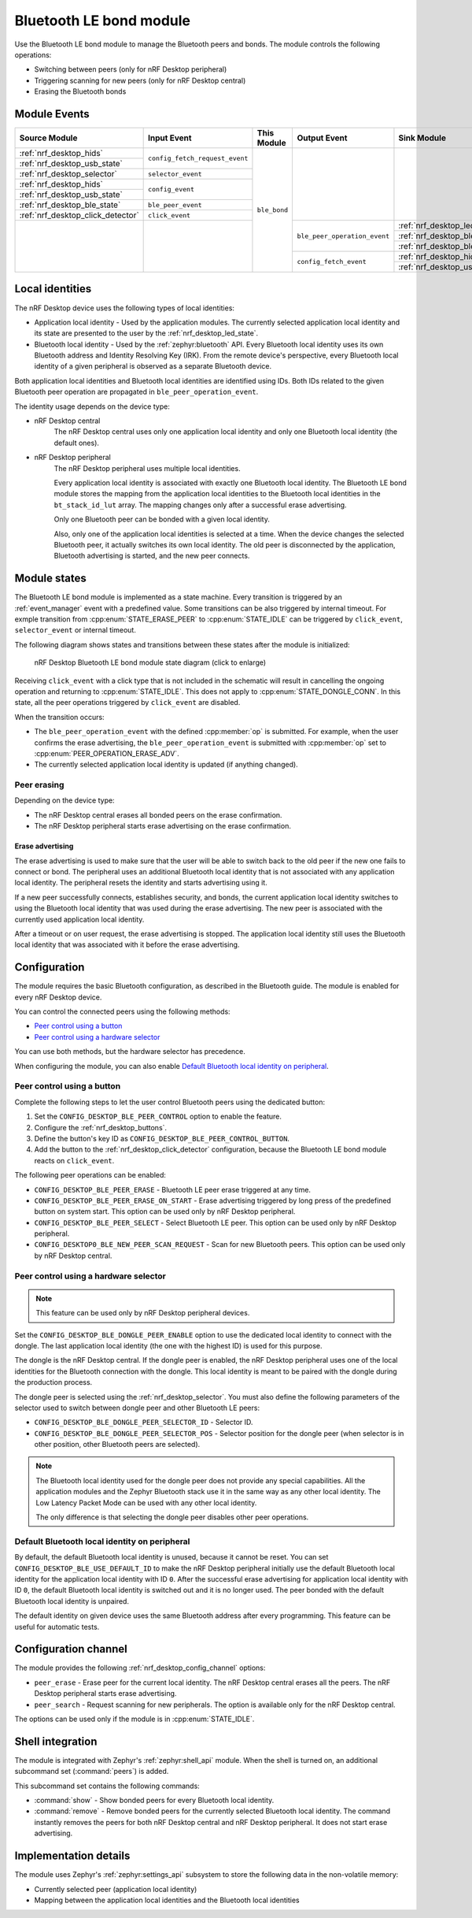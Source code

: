 .. _nrf_desktop_ble_bond:

Bluetooth LE bond module
########################

Use the |ble_bond| to manage the Bluetooth peers and bonds.
The module controls the following operations:

* Switching between peers (only for nRF Desktop peripheral)
* Triggering scanning for new peers (only for nRF Desktop central)
* Erasing the Bluetooth bonds

Module Events
*************

+-----------------------------------------------+--------------------------------+--------------+------------------------------+---------------------------------------------+
| Source Module                                 | Input Event                    | This Module  | Output Event                 | Sink Module                                 |
+===============================================+================================+==============+==============================+=============================================+
| :ref:`nrf_desktop_hids`                       | ``config_fetch_request_event`` | ``ble_bond`` |                              |                                             |
+-----------------------------------------------+                                |              |                              |                                             |
| :ref:`nrf_desktop_usb_state`                  |                                |              |                              |                                             |
+-----------------------------------------------+--------------------------------+              |                              |                                             |
| :ref:`nrf_desktop_selector`                   | ``selector_event``             |              |                              |                                             |
+-----------------------------------------------+--------------------------------+              |                              |                                             |
| :ref:`nrf_desktop_hids`                       | ``config_event``               |              |                              |                                             |
+-----------------------------------------------+                                |              |                              |                                             |
| :ref:`nrf_desktop_usb_state`                  |                                |              |                              |                                             |
+-----------------------------------------------+--------------------------------+              |                              |                                             |
| :ref:`nrf_desktop_ble_state`                  | ``ble_peer_event``             |              |                              |                                             |
+-----------------------------------------------+--------------------------------+              |                              |                                             |
| :ref:`nrf_desktop_click_detector`             | ``click_event``                |              |                              |                                             |
+-----------------------------------------------+--------------------------------+              +------------------------------+---------------------------------------------+
|                                               |                                |              | ``ble_peer_operation_event`` | :ref:`nrf_desktop_led_state`                |
|                                               |                                |              |                              +---------------------------------------------+
|                                               |                                |              |                              | :ref:`nrf_desktop_ble_scan`                 |
|                                               |                                |              |                              +---------------------------------------------+
|                                               |                                |              |                              | :ref:`nrf_desktop_ble_adv`                  |
|                                               |                                |              +------------------------------+---------------------------------------------+
|                                               |                                |              | ``config_fetch_event``       | :ref:`nrf_desktop_hids`                     |
|                                               |                                |              |                              +---------------------------------------------+
|                                               |                                |              |                              | :ref:`nrf_desktop_usb_state`                |
+-----------------------------------------------+--------------------------------+--------------+------------------------------+---------------------------------------------+

Local identities
****************

The nRF Desktop device uses the following types of local identities:

* Application local identity - Used by the application modules.
  The currently selected application local identity and its state are presented to the user by the :ref:`nrf_desktop_led_state`.
* Bluetooth local identity - Used by the :ref:`zephyr:bluetooth` API.
  Every Bluetooth local identity uses its own Bluetooth address and Identity Resolving Key (IRK).
  From the remote device's perspective, every Bluetooth local identity of a given peripheral is observed as a separate Bluetooth device.

Both application local identities and Bluetooth local identities are identified using IDs.
Both IDs related to the given Bluetooth peer operation are propagated in ``ble_peer_operation_event``.

The identity usage depends on the device type:

* nRF Desktop central
   The nRF Desktop central uses only one application local identity and only one Bluetooth local identity (the default ones).
* nRF Desktop peripheral
   The nRF Desktop peripheral uses multiple local identities.

   Every application local identity is associated with exactly one Bluetooth local identity.
   The |ble_bond| stores the mapping from the application local identities to the Bluetooth local identities in the ``bt_stack_id_lut`` array.
   The mapping changes only after a successful erase advertising.

   Only one Bluetooth peer can be bonded with a given local identity.

   Also, only one of the application local identities is selected at a time.
   When the device changes the selected Bluetooth peer, it actually switches its own local identity.
   The old peer is disconnected by the application, Bluetooth advertising is started, and the new peer connects.

Module states
*************

The |ble_bond| is implemented as a state machine.
Every transition is triggered by an :ref:`event_manager` event with a predefined value.
Some transitions can be also triggered by internal timeout.
For exmple transition from :cpp:enum:`STATE_ERASE_PEER` to :cpp:enum:`STATE_IDLE` can be triggered by ``click_event``, ``selector_event`` or internal timeout.

The following diagram shows states and transitions between these states after the module is initialized:

.. figure:: /images/nrf_desktop_ble_bond.svg
   :alt: nRF Desktop Bluetooth LE bond module state diagram

   nRF Desktop Bluetooth LE bond module state diagram (click to enlarge)

Receiving ``click_event`` with a click type that is not included in the schematic will result in cancelling the ongoing operation and returning to :cpp:enum:`STATE_IDLE`.
This does not apply to :cpp:enum:`STATE_DONGLE_CONN`.
In this state, all the peer operations triggered by ``click_event`` are disabled.

When the transition occurs:

* The ``ble_peer_operation_event`` with the defined :cpp:member:`op` is submitted.
  For example, when the user confirms the erase advertising, the ``ble_peer_operation_event`` is submitted with :cpp:member:`op` set to :cpp:enum:`PEER_OPERATION_ERASE_ADV`.
* The currently selected application local identity is updated (if anything changed).

Peer erasing
============

Depending on the device type:

* The nRF Desktop central erases all bonded peers on the erase confirmation.
* The nRF Desktop peripheral starts erase advertising on the erase confirmation.

Erase advertising
-----------------

The erase advertising is used to make sure that the user will be able to switch back to the old peer if the new one fails to connect or bond.
The peripheral uses an additional Bluetooth local identity that is not associated with any application local identity.
The peripheral resets the identity and starts advertising using it.

If a new peer successfully connects, establishes security, and bonds, the current application local identity switches to using the Bluetooth local identity that was used during the erase advertising.
The new peer is associated with the currently used application local identity.

After a timeout or on user request, the erase advertising is stopped.
The application local identity still uses the Bluetooth local identity that was associated with it before the erase advertising.

Configuration
*************

The module requires the basic Bluetooth configuration, as described in the Bluetooth guide.
The module is enabled for every nRF Desktop device.

You can control the connected peers using the following methods:

* `Peer control using a button`_
* `Peer control using a hardware selector`_

You can use both methods, but the hardware selector has precedence.

When configuring the module, you can also enable `Default Bluetooth local identity on peripheral`_.

Peer control using a button
===========================

Complete the following steps to let the user control Bluetooth peers using the dedicated button:

1. Set the ``CONFIG_DESKTOP_BLE_PEER_CONTROL`` option to enable the feature.
#. Configure the :ref:`nrf_desktop_buttons`.
#. Define the button's key ID as ``CONFIG_DESKTOP_BLE_PEER_CONTROL_BUTTON``.
#. Add the button to the :ref:`nrf_desktop_click_detector` configuration, because the |ble_bond| reacts on ``click_event``.

The following peer operations can be enabled:

* ``CONFIG_DESKTOP_BLE_PEER_ERASE`` - Bluetooth LE peer erase triggered at any time.
* ``CONFIG_DESKTOP_BLE_PEER_ERASE_ON_START`` - Erase advertising triggered by long press of the predefined button on system start.
  This option can be used only by nRF Desktop peripheral.
* ``CONFIG_DESKTOP_BLE_PEER_SELECT`` - Select Bluetooth LE peer.
  This option can be used only by nRF Desktop peripheral.
* ``CONFIG_DESKTOP0_BLE_NEW_PEER_SCAN_REQUEST`` - Scan for new Bluetooth peers.
  This option can be used only by nRF Desktop central.

Peer control using a hardware selector
======================================

.. note::
    This feature can be used only by nRF Desktop peripheral devices.

Set the ``CONFIG_DESKTOP_BLE_DONGLE_PEER_ENABLE`` option to use the dedicated local identity to connect with the dongle.
The last application local identity (the one with the highest ID) is used for this purpose.

The dongle is the nRF Desktop central.
If the dongle peer is enabled, the nRF Desktop peripheral uses one of the local identities for the Bluetooth connection with the dongle.
This local identity is meant to be paired with the dongle during the production process.


The dongle peer is selected using the :ref:`nrf_desktop_selector`.
You must also define the following parameters of the selector used to switch between dongle peer and other Bluetooth LE peers:

* ``CONFIG_DESKTOP_BLE_DONGLE_PEER_SELECTOR_ID`` - Selector ID.
* ``CONFIG_DESKTOP_BLE_DONGLE_PEER_SELECTOR_POS`` - Selector position for the dongle peer (when selector is in other position, other Bluetooth peers are selected).

.. note::
    The Bluetooth local identity used for the dongle peer does not provide any special capabilities.
    All the application modules and the Zephyr Bluetooth stack use it in the same way as any other local identity.
    The Low Latency Packet Mode can be used with any other local identity.

    The only difference is that selecting the dongle peer disables other peer operations.

Default Bluetooth local identity on peripheral
==============================================

By default, the default Bluetooth local identity is unused, because it cannot be reset.
You can set ``CONFIG_DESKTOP_BLE_USE_DEFAULT_ID`` to make the nRF Desktop peripheral initially use the default Bluetooth local identity for the application local identity with ID ``0``.
After the successful erase advertising for application local identity with ID ``0``, the default Bluetooth local identity is switched out and it is no longer used.
The peer bonded with the default Bluetooth local identity is unpaired.

The default identity on given device uses the same Bluetooth address after every programming.
This feature can be useful for automatic tests.

Configuration channel
*********************

The module provides the following :ref:`nrf_desktop_config_channel` options:

* ``peer_erase`` - Erase peer for the current local identity.
  The nRF Desktop central erases all the peers.
  The nRF Desktop peripheral starts erase advertising.

* ``peer_search`` - Request scanning for new peripherals.
  The option is available only for the nRF Desktop central.

The options can be used only if the module is in :cpp:enum:`STATE_IDLE`.

Shell integration
*****************

The module is integrated with Zephyr's :ref:`zephyr:shell_api` module.
When the shell is turned on, an additional subcommand set (:command:`peers`) is added.

This subcommand set contains the following commands:

* :command:`show` - Show bonded peers for every Bluetooth local identity.
* :command:`remove` - Remove bonded peers for the currently selected Bluetooth local identity.
  The command instantly removes the peers for both nRF Desktop central and nRF Desktop peripheral.
  It does not start erase advertising.

Implementation details
**********************

The module uses Zephyr's :ref:`zephyr:settings_api` subsystem to store the following data in the non-volatile memory:

* Currently selected peer (application local identity)
* Mapping between the application local identities and the Bluetooth local identities

.. |ble_bond| replace:: Bluetooth LE bond module
